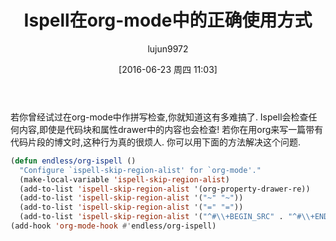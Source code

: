 #+TITLE: Ispell在org-mode中的正确使用方式
#+URL: http://endlessparentheses.com/ispell-and-org-mode.html?source=rss                                    
#+AUTHOR: lujun9972
#+CATEGORY: org-mode
#+DATE: [2016-06-23 周四 11:03]
#+OPTIONS: ^:{}

若你曾经试过在org-mode中作拼写检查,你就知道这有多难搞了. Ispell会检查任何内容,即使是代码块和属性drawer中的内容也会检查! 若你在用org来写一篇带有代码片段的博文时,这种行为真的很烦人. 你可以用下面的方法解决这个问题.
#+BEGIN_SRC emacs-lisp
  (defun endless/org-ispell ()
    "Configure `ispell-skip-region-alist' for `org-mode'."
    (make-local-variable 'ispell-skip-region-alist)
    (add-to-list 'ispell-skip-region-alist '(org-property-drawer-re))
    (add-to-list 'ispell-skip-region-alist '("~" "~"))
    (add-to-list 'ispell-skip-region-alist '("=" "="))
    (add-to-list 'ispell-skip-region-alist '("^#\\+BEGIN_SRC" . "^#\\+END_SRC")))
  (add-hook 'org-mode-hook #'endless/org-ispell)
#+END_SRC
